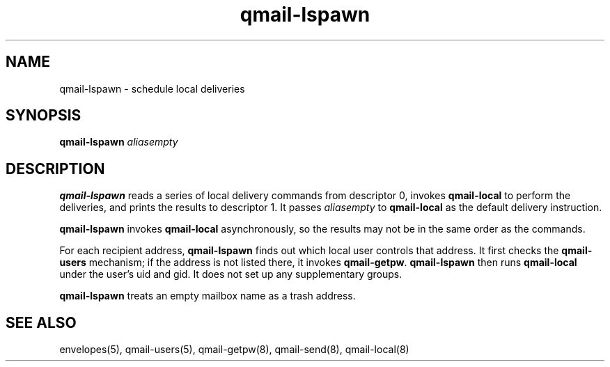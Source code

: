 .TH qmail-lspawn 8
.SH NAME
qmail-lspawn \- schedule local deliveries
.SH SYNOPSIS
.B qmail-lspawn
.I aliasempty
.SH DESCRIPTION
.B qmail-lspawn
reads a series of local delivery commands from descriptor 0,
invokes
.B qmail-local
to perform the deliveries,
and prints the results to descriptor 1.
It passes
.I aliasempty
to
.B qmail-local
as the default delivery instruction.

.B qmail-lspawn
invokes
.B qmail-local
asynchronously,
so the results may not be in the same order as the commands.

For each recipient address,
.B qmail-lspawn
finds out which local user controls that address.
It first checks the
.B qmail-users
mechanism; if the address is not listed there, it invokes
.BR qmail-getpw .
.B qmail-lspawn
then runs
.B qmail-local
under the user's uid and gid.
It does not set up any supplementary groups.

.B qmail-lspawn
treats an empty mailbox name as a trash address.
.SH "SEE ALSO"
envelopes(5),
qmail-users(5),
qmail-getpw(8),
qmail-send(8),
qmail-local(8)
